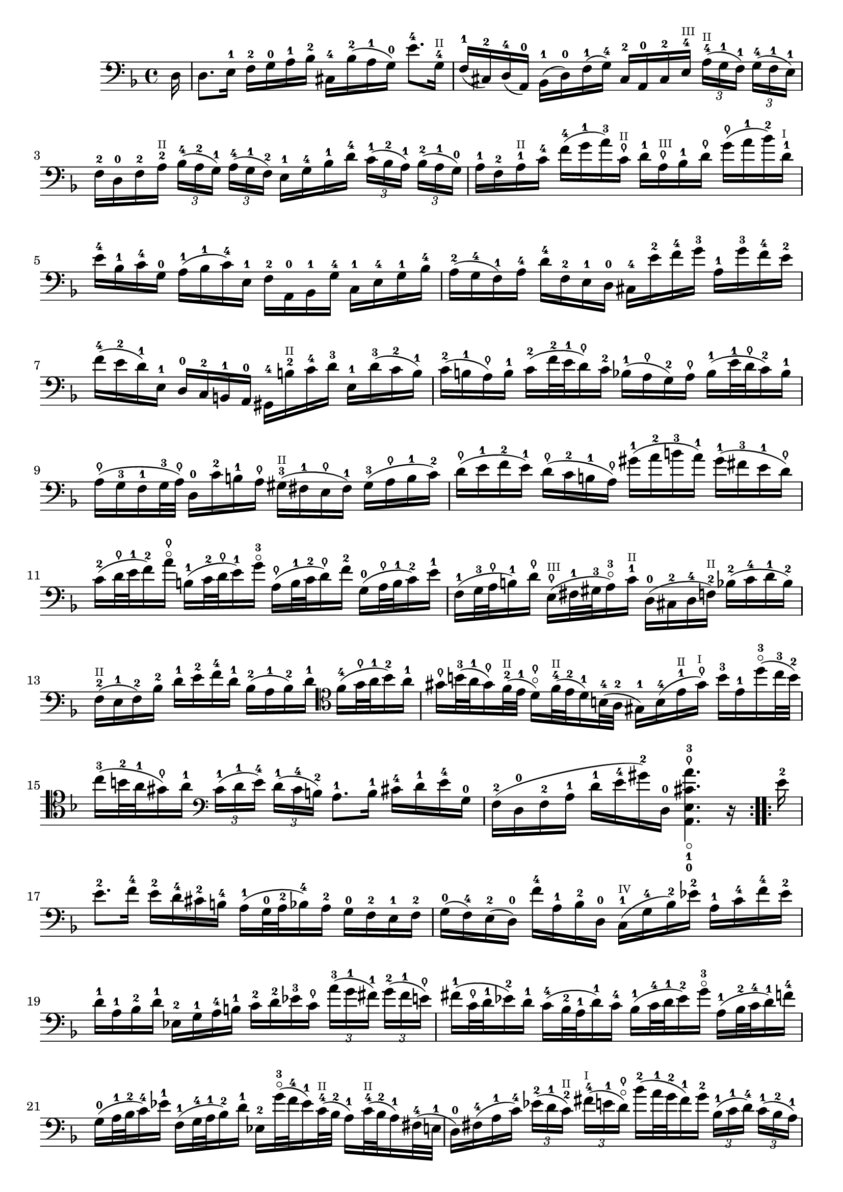 \version "2.18.2"
{
	\relative c 
	{
		\clef "bass"
		\time 4/4
		\key d \minor
		
		\repeat volta 16 {
			\partial 16 d16 |
			d8. e16-1 f-2 g-0 a-1 bes-2 cis,-4 bes'-2(a-1 g-0) e'8.-4 g,16-4^\markup { \teeny "II" } |
			f-1(cis-2) d-4(a-0) bes-1(d-0) f-1(g-4) cis,-2 a-0 cis-2 e-4^\markup { \teeny "III"} \tuplet 3/2 8 { a16-4^\markup {\teeny "II"}[(g-1 f-1)] g-4[(f-1 e-1)]} |
			f-2 d-0 f-2 a-2^\markup { \teeny "II" } \tuplet 3/2 8 { bes16-4[(a-2 g-1)] a-4[(g-1 f-2)] } e-1 g-4 bes-1 d-4 \tuplet 3/2 8 { c-1[(bes-2 a-1)] bes-2[(a-1 g-0)] }|
			a-1 f-2 a-1^\markup { \teeny "II" } c-4 f-4(g-1 a-3) c,\thumb^\markup { \teeny "II" } d-1 a\thumb^\markup { \teeny "III" } bes-1 d\thumb g\thumb(a-1 bes-2) d,-1^\markup { \teeny "I" } |
			e-4 bes-1 c-4 g-0 a-1(bes-1 c-4) e,-1 f-2 a,-0 bes-1 g'-4 c,-1 e-4 g-1 bes-4 |
			a-2(g-4 f-1) a-4 d-4 f,-2 e-1 d-0 cis-4 e'-2 f-4 g-3 a,-1 g'-3 f-4 e-2 |
			f-4(e-2 d-1) e,-1 d-0 c-2 b-1 a-0 gis-4 b'-2^\markup { \teeny "II" } c-4 d-3 e,-1 d'-3(c-2 b-1) |
			c-2(b-1 a\thumb) b-1 c-2(f32-2 e-1 d16\thumb) c-2 bes-1(a\thumb g-2) a\thumb bes-1(e32-1 d\thumb c16-2) bes-1 |
			a\thumb(g-3 f-1 g32-3 a\thumb) d,16-0 c'-2 b-1 a\thumb gis-3^\markup { \teeny "II" }(fis-1 e\thumb fis-1) gis-3(a\thumb b-1 c-2) |
			d\thumb(e-1 f-2 e-1) d\thumb(c-2 b-1 a\thumb) gis'-1(a-2 b-3 a-1) gis-1(fis-3 e-1 d\thumb) |
			c-2(d32\thumb e-1 f16-2) a\thumb\flageolet b,-1(c32-2 d\thumb e16-1)g-3\flageolet a,\thumb(b32-1 c-2 d16\thumb) f-2 g,-0(a32\thumb b-1 c16-2) e-1 |
			f,-1(g32-3 a\thumb b16-1)d\thumb e,\thumb^\markup {\teeny "III" }(fis32-1 gis-3 a16-3\flageolet) c-1^\markup { \teeny "II"} d,-0(cis-2 d-4 f-2^\markup {\teeny "II"}) bes-2(c-4 d-1 bes-2) |
			f-2^\markup {\teeny "II"}(e-1 f-2) bes-2 d-1 e-2 f-4 d-1 bes-2(a-1 bes-2) d-1 \clef tenor f-4(g32\thumb a-1 bes16-2) a-1  |
			gis\thumb b32-3(a-1 gis16\thumb) f32-2^\markup { \teeny "II"}(e-1 d16\thumb\flageolet) f32-4^\markup {\teeny "II"}(e-2 d16-1) b32-4(a-2 gis16-1) b-4(e-1^\markup {\teeny "II"} gis\thumb^\markup {\teeny "I"}) b-3 e,-1 d'-3\flageolet(c32-3 b-2) |
			c16-3(b32-2 a-1 gis16\thumb) a-1 \clef bass \tuplet 3/2 8 { c,-1[(d-1 e-4)] d-1[(c-4 b-2)] } a8.-1 b16-1 cis-4 d-1 e-4 g,-0 |
			f-2(d-0 f-2 a-1 d-1 e-4 gis-2) d,-0 < a-0 e'-1_\flageolet cis'\thumb a'-3 >4. r16
		}

		\repeat volta 16 {
			e''16-2 |
			e8.-2 f16-4 e-2 d-4 cis-2 b-4 a-1(g32-0 a-2 bes16-4) a-2 g-0 f-2 e-1 f-2 |
			g-0(f-4) e-2(d-0) f'-4 a,-1 bes-2 d,-0 c-1^\markup {\teeny "IV"}(g'-4 bes-2) ees-2 a,-1 c-4 f-4 ees-2 |
			d-1 a-1 bes-2 d-1 ees,-2 g-1 a-4 b-1 c-2 d-2 ees-3 c\thumb \tuplet 3/2 8 { a'-3[(g-1 fis-1)] g-2[(fis-1 e\thumb)] } |
			fis-1(c32\thumb d-1 ees16-2) d-1 c-4(bes32-2 a-1 d16-1) c-4 bes-1(c32-4 d-1 ees16-2) g-3\flageolet a,-1(bes32-2 c-4 d16-1) f-4 |
			g,-0(a32-1 bes-2 c16-4) ees-1 f,-1(g32-4 a-1 bes16-2) d-1 ees,-2 g'32-3\flageolet(f-4 ees16-1) c32-4^\markup { \teeny "II"} (bes-2 a16-1) c32-4^\markup { \teeny "II"}(bes-2 a16-1) fis32-4(e-1 |
			d16-0) fis-4(a-1 c-4) \tuplet 3/2 8 { ees-2[(d-1 c-2^\markup { \teeny "II"} )] fis-4^\markup { \teeny "I"}[(e-1 d\thumb \flageolet)] } bes'-2(a32-1 g-2 fis16-1) g-2 \tuplet 3/2 8 { bes,-1[(c-1 d-4)] c-1[(bes-2 a-1)] } |		 
			g8.-0 a16-1 bes-2 c-1 d-4 f,-2 e-1 c-2 e-1 g-0 bes-1(e32-2 f-4 g16-3 \flageolet) bes,-2 |
			a-1 f-2 a-1 c-4 f-4 a,-1 g-4 f-1 c-1 g'-4 c-4 d-1 e-4 bes-2 a-1 g-4 |
			f-1 d-0 f-1 a-4 d-4 f,-2 e-1 d-0 a-0 e'-1 a-1 b-2 c-4 g-0 f-4 ees-1 |
			d-0 bes-1 d-0 f-4 bes-4 a-2 g-0 f-4 e'-2(f32-1 g-3 f16-1) e\thumb d-3(c-1 bes\thumb) g'-3 \flageolet |
			a,32-2(g-0 f-4 e-2 f16-4) bes,-4 c-4 e-2 g-0 a-2 bes-4(a-2) g-0(f-2) a' \thumb \flageolet e-1 f-2 d \thumb |
			b-1(d \thumb f-2) a\thumb \flageolet g-3 \flageolet e\thumb cis-2 g'-3 \flageolet d,-0(a'-3\flageolet cis-2) g'-3 \flageolet f-1 cis-2 d-3 \flageolet bes-2|
			g-0(bes-2 d-1) f-4 ees-1 c-4 a-1 ees'-2 bes,-1^\markup { \teeny "IV"}(f'-4 a-2) ees'-2 d-1 a-1 bes-2 g-1 |
			e-2(g-1 bes-4) d-2 c-1 a-4 fis-1 c'-2 bes-4 a-2 g-0 f-4 ees-1 d-0 ees-1 g-0 |
			bes-4(a-2 bes-4) ees-2 g-3 \flageolet(fis-2 g\thumb \flageolet) bes-2 cis,\thumb(a32-1 b-3 cis16\thumb) e-3 g,-0 bes32-4(a-2 g16-0) f32-4(e-2 |
			f16-4) a32-2(g-0 f16-4) e32-2(d-0 a16-0) e'-2 d'-4 cis-2 < d,-0 d'-4 >4. r16  
		}
	}
}
